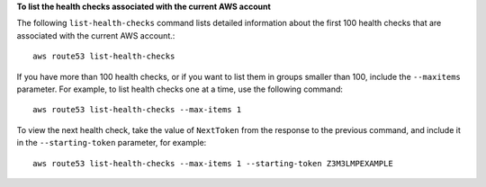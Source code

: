 **To list the health checks associated with the current AWS account**

The following ``list-health-checks`` command lists detailed information about the first 100 health checks that are associated with the current AWS account.::

  aws route53 list-health-checks

If you have more than 100 health checks, or if you want to list them in groups smaller than 100, include the ``--maxitems`` parameter. For example, to list health checks one at a time, use the following command::

  aws route53 list-health-checks --max-items 1

To view the next health check, take the value of ``NextToken`` from the response to the previous command, and include it in the ``--starting-token`` parameter, for example::

  aws route53 list-health-checks --max-items 1 --starting-token Z3M3LMPEXAMPLE


